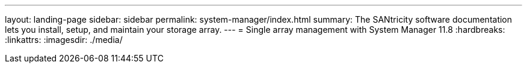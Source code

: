---
layout: landing-page
sidebar: sidebar
permalink: system-manager/index.html
summary: The SANtricity software documentation lets you install, setup, and maintain your storage array.
---
= Single array management with System Manager 11.8
:hardbreaks:
:linkattrs:
:imagesdir: ./media/
